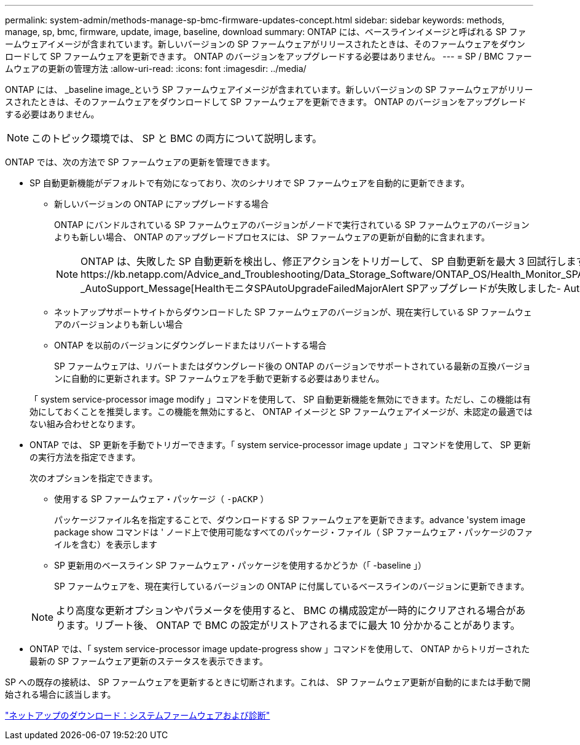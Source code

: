 ---
permalink: system-admin/methods-manage-sp-bmc-firmware-updates-concept.html 
sidebar: sidebar 
keywords: methods, manage, sp, bmc, firmware, update, image, baseline, download 
summary: ONTAP には、ベースラインイメージと呼ばれる SP ファームウェアイメージが含まれています。新しいバージョンの SP ファームウェアがリリースされたときは、そのファームウェアをダウンロードして SP ファームウェアを更新できます。 ONTAP のバージョンをアップグレードする必要はありません。 
---
= SP / BMC ファームウェアの更新の管理方法
:allow-uri-read: 
:icons: font
:imagesdir: ../media/


[role="lead"]
ONTAP には、 _baseline image_という SP ファームウェアイメージが含まれています。新しいバージョンの SP ファームウェアがリリースされたときは、そのファームウェアをダウンロードして SP ファームウェアを更新できます。 ONTAP のバージョンをアップグレードする必要はありません。

[NOTE]
====
このトピック環境では、 SP と BMC の両方について説明します。

====
ONTAP では、次の方法で SP ファームウェアの更新を管理できます。

* SP 自動更新機能がデフォルトで有効になっており、次のシナリオで SP ファームウェアを自動的に更新できます。
+
** 新しいバージョンの ONTAP にアップグレードする場合
+
ONTAP にバンドルされている SP ファームウェアのバージョンがノードで実行されている SP ファームウェアのバージョンよりも新しい場合、 ONTAP のアップグレードプロセスには、 SP ファームウェアの更新が自動的に含まれます。

+
[NOTE]
====
ONTAP は、失敗した SP 自動更新を検出し、修正アクションをトリガーして、 SP 自動更新を最大 3 回試行します。3回の試行がすべて失敗した場合は、記事https://kb.netapp.com/Advice_and_Troubleshooting/Data_Storage_Software/ONTAP_OS/Health_Monitor_SPAutoUpgradeFailedMajorAlert__SP_upgrade_fails_-_AutoSupport_Message[HealthモニタSPAutoUpgradeFailedMajorAlert SPアップグレードが失敗しました- AutoSupport メッセージ]を参照してください。

====
** ネットアップサポートサイトからダウンロードした SP ファームウェアのバージョンが、現在実行している SP ファームウェアのバージョンよりも新しい場合
** ONTAP を以前のバージョンにダウングレードまたはリバートする場合
+
SP ファームウェアは、リバートまたはダウングレード後の ONTAP のバージョンでサポートされている最新の互換バージョンに自動的に更新されます。SP ファームウェアを手動で更新する必要はありません。



+
「 system service-processor image modify 」コマンドを使用して、 SP 自動更新機能を無効にできます。ただし、この機能は有効にしておくことを推奨します。この機能を無効にすると、 ONTAP イメージと SP ファームウェアイメージが、未認定の最適ではない組み合わせとなります。

* ONTAP では、 SP 更新を手動でトリガーできます。「 system service-processor image update 」コマンドを使用して、 SP 更新の実行方法を指定できます。
+
次のオプションを指定できます。

+
** 使用する SP ファームウェア・パッケージ（ `-pACKP` ）
+
パッケージファイル名を指定することで、ダウンロードする SP ファームウェアを更新できます。advance 'system image package show コマンドは ' ノード上で使用可能なすべてのパッケージ・ファイル（ SP ファームウェア・パッケージのファイルを含む）を表示します

** SP 更新用のベースライン SP ファームウェア・パッケージを使用するかどうか（「 -baseline 」）
+
SP ファームウェアを、現在実行しているバージョンの ONTAP に付属しているベースラインのバージョンに更新できます。



+
[NOTE]
====
より高度な更新オプションやパラメータを使用すると、 BMC の構成設定が一時的にクリアされる場合があります。リブート後、 ONTAP で BMC の設定がリストアされるまでに最大 10 分かかることがあります。

====
* ONTAP では、「 system service-processor image update-progress show 」コマンドを使用して、 ONTAP からトリガーされた最新の SP ファームウェア更新のステータスを表示できます。


SP への既存の接続は、 SP ファームウェアを更新するときに切断されます。これは、 SP ファームウェア更新が自動的にまたは手動で開始される場合に該当します。

https://mysupport.netapp.com/site/downloads/firmware/system-firmware-diagnostics["ネットアップのダウンロード：システムファームウェアおよび診断"]
